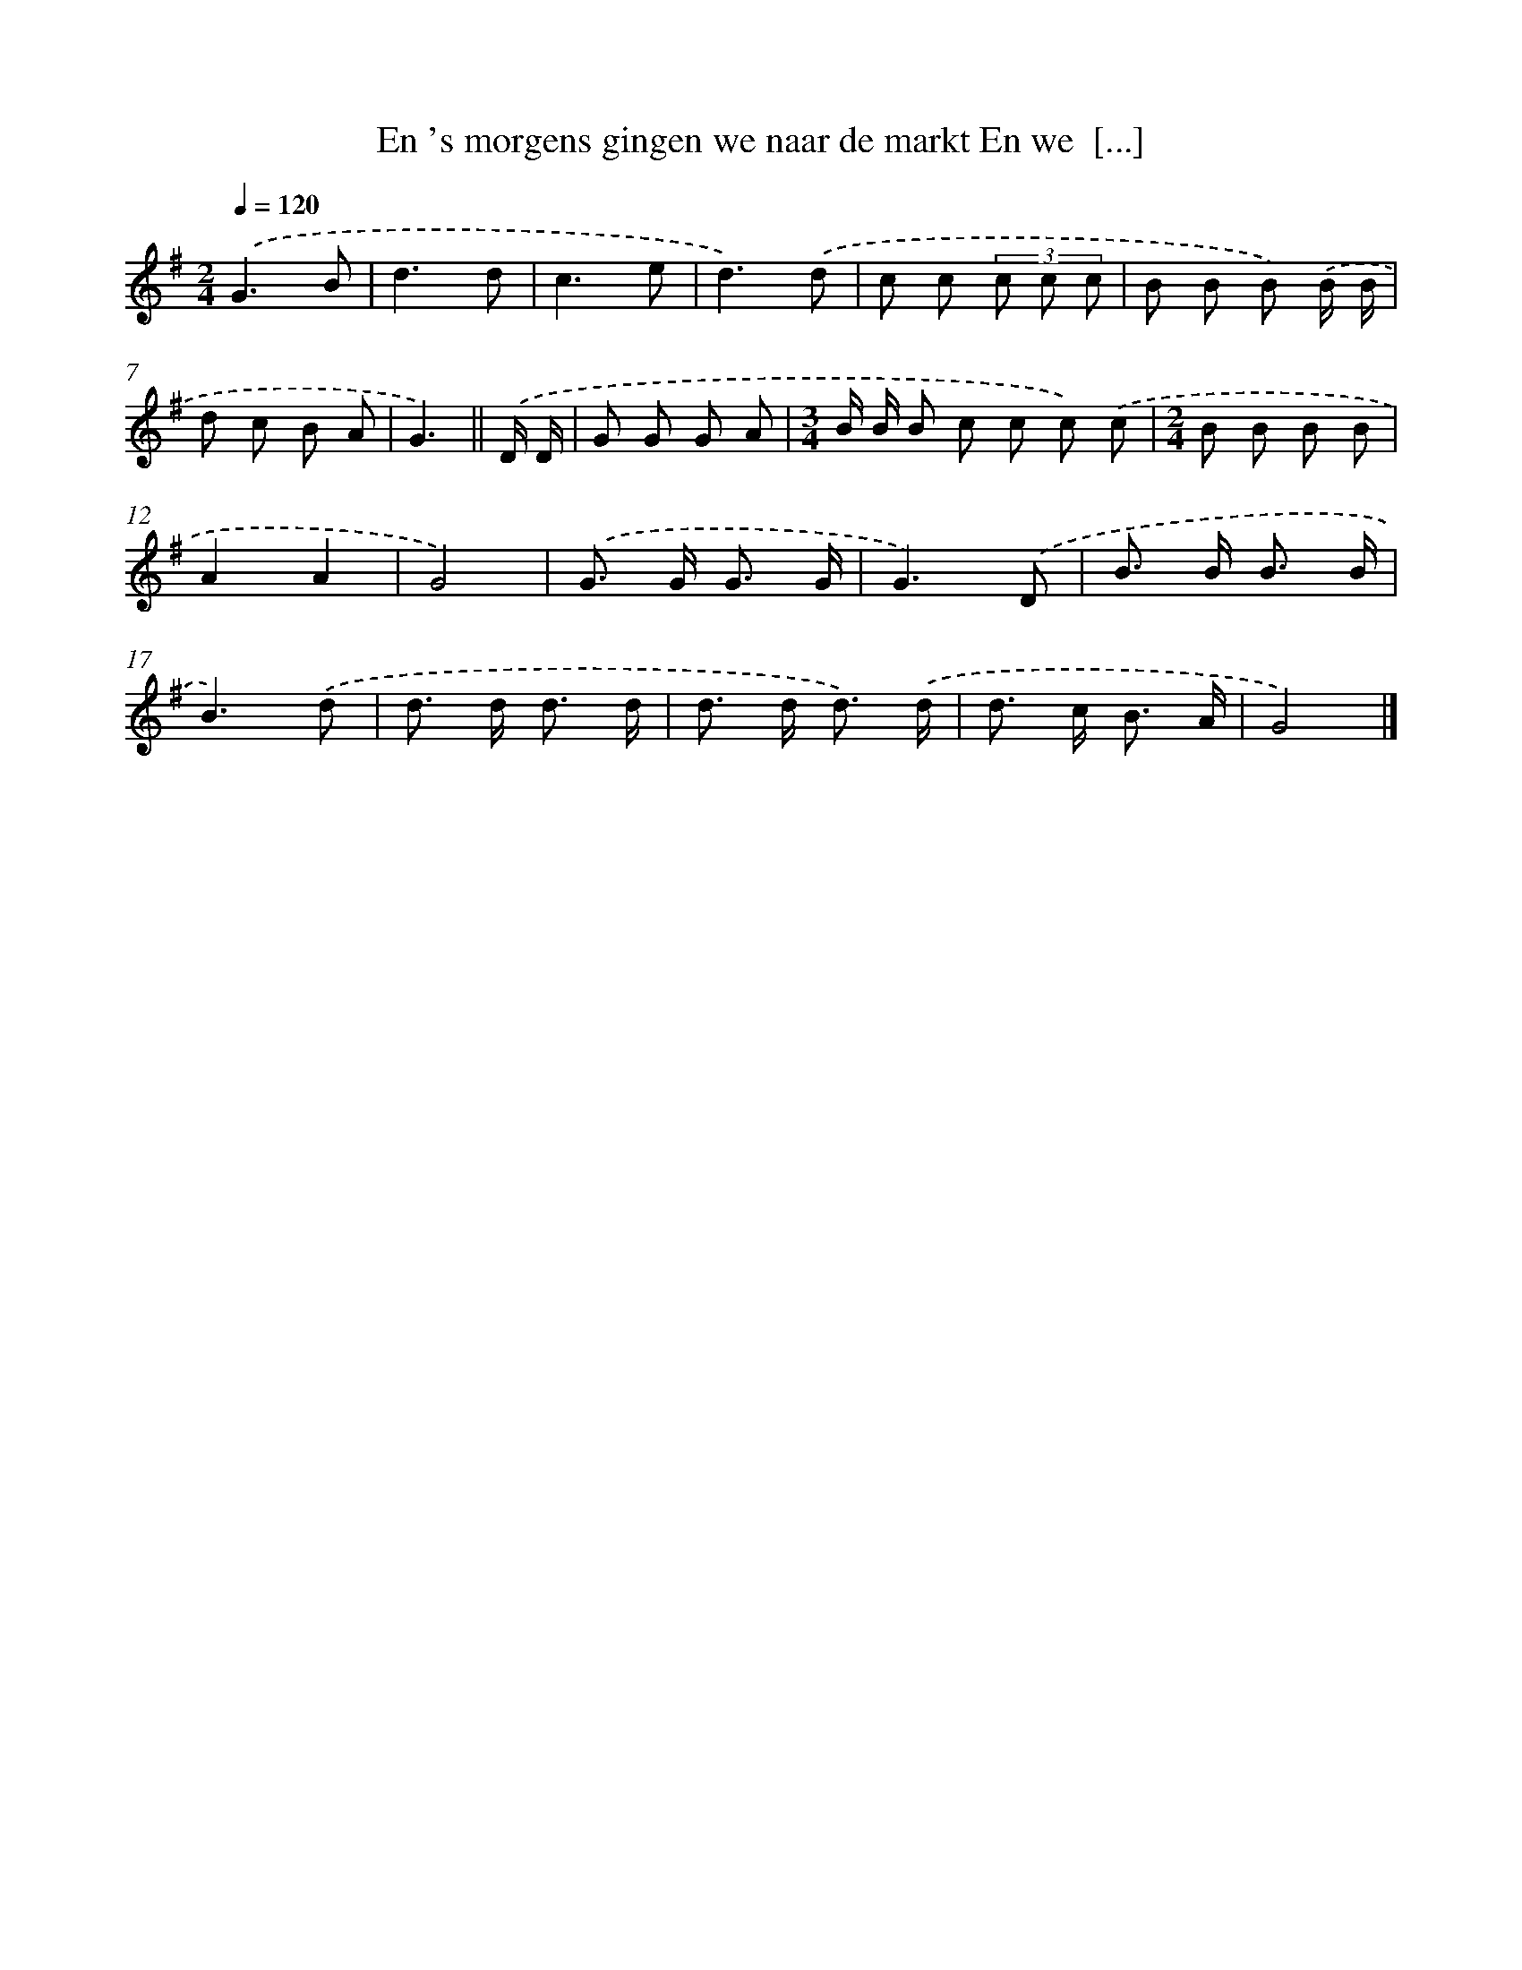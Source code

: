 X: 4208
T: En 's morgens gingen we naar de markt En we  [...]
%%abc-version 2.0
%%abcx-abcm2ps-target-version 5.9.1 (29 Sep 2008)
%%abc-creator hum2abc beta
%%abcx-conversion-date 2018/11/01 14:36:07
%%humdrum-veritas 1144940985
%%humdrum-veritas-data 3392551878
%%continueall 1
%%barnumbers 0
L: 1/8
M: 2/4
Q: 1/4=120
K: G clef=treble
.('G3B |
d3d |
c3e |
d3).('d |
c c (3c c c |
B B B) .('B/ B/ |
d c B A |
G3) ||
.('D/ D/ [I:setbarnb 9]|
G G G A |
[M:3/4]B/ B/ B c c c) .('c |
[M:2/4]B B B B |
A2A2 |
G4) |
.('G> G G3/ G/ |
G3).('D |
B> B B3/ B/ |
B3).('d |
d> d d3/ d/ |
d> d d3/) .('d/ |
d> c B3/ A/ |
G4) |]
